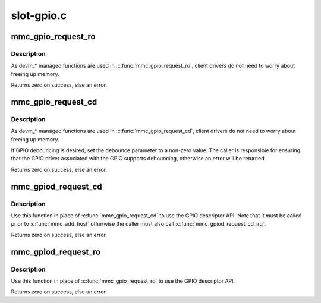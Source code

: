 .. -*- coding: utf-8; mode: rst -*-

===========
slot-gpio.c
===========


.. _`mmc_gpio_request_ro`:

mmc_gpio_request_ro
===================

.. c:function:: int mmc_gpio_request_ro (struct mmc_host *host, unsigned int gpio)

    request a gpio for write-protection

    :param struct mmc_host \*host:
        mmc host

    :param unsigned int gpio:
        gpio number requested



.. _`mmc_gpio_request_ro.description`:

Description
-----------

As devm\_\* managed functions are used in :c:func:`mmc_gpio_request_ro`, client
drivers do not need to worry about freeing up memory.

Returns zero on success, else an error.



.. _`mmc_gpio_request_cd`:

mmc_gpio_request_cd
===================

.. c:function:: int mmc_gpio_request_cd (struct mmc_host *host, unsigned int gpio, unsigned int debounce)

    request a gpio for card-detection

    :param struct mmc_host \*host:
        mmc host

    :param unsigned int gpio:
        gpio number requested

    :param unsigned int debounce:
        debounce time in microseconds



.. _`mmc_gpio_request_cd.description`:

Description
-----------

As devm\_\* managed functions are used in :c:func:`mmc_gpio_request_cd`, client
drivers do not need to worry about freeing up memory.

If GPIO debouncing is desired, set the debounce parameter to a non-zero
value. The caller is responsible for ensuring that the GPIO driver associated
with the GPIO supports debouncing, otherwise an error will be returned.

Returns zero on success, else an error.



.. _`mmc_gpiod_request_cd`:

mmc_gpiod_request_cd
====================

.. c:function:: int mmc_gpiod_request_cd (struct mmc_host *host, const char *con_id, unsigned int idx, bool override_active_level, unsigned int debounce, bool *gpio_invert)

    request a gpio descriptor for card-detection

    :param struct mmc_host \*host:
        mmc host

    :param const char \*con_id:
        function within the GPIO consumer

    :param unsigned int idx:
        index of the GPIO to obtain in the consumer

    :param bool override_active_level:
        ignore ``GPIO_ACTIVE_LOW`` flag

    :param unsigned int debounce:
        debounce time in microseconds

    :param bool \*gpio_invert:
        will return whether the GPIO line is inverted or not, set
        to NULL to ignore



.. _`mmc_gpiod_request_cd.description`:

Description
-----------

Use this function in place of :c:func:`mmc_gpio_request_cd` to use the GPIO
descriptor API.  Note that it must be called prior to :c:func:`mmc_add_host`
otherwise the caller must also call :c:func:`mmc_gpiod_request_cd_irq`.

Returns zero on success, else an error.



.. _`mmc_gpiod_request_ro`:

mmc_gpiod_request_ro
====================

.. c:function:: int mmc_gpiod_request_ro (struct mmc_host *host, const char *con_id, unsigned int idx, bool override_active_level, unsigned int debounce, bool *gpio_invert)

    request a gpio descriptor for write protection

    :param struct mmc_host \*host:
        mmc host

    :param const char \*con_id:
        function within the GPIO consumer

    :param unsigned int idx:
        index of the GPIO to obtain in the consumer

    :param bool override_active_level:
        ignore ``GPIO_ACTIVE_LOW`` flag

    :param unsigned int debounce:
        debounce time in microseconds

    :param bool \*gpio_invert:
        will return whether the GPIO line is inverted or not,
        set to NULL to ignore



.. _`mmc_gpiod_request_ro.description`:

Description
-----------

Use this function in place of :c:func:`mmc_gpio_request_ro` to use the GPIO
descriptor API.

Returns zero on success, else an error.

